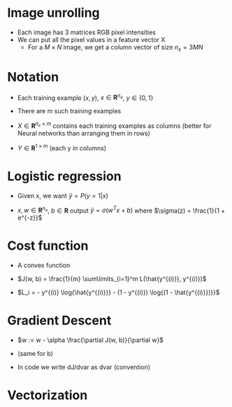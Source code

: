 * Image unrolling
  - Each image has 3 matrices RGB pixel intensities
  - We can put all the pixel values in a feature vector X
   - For a $M\times N$ image, we get a column vector of size $n_x = 3MN$

* Notation
  - Each training example $(x, y)$,  $x \in \boldsymbol{R}^{n_x}$, $y
    \in \{0, 1\}$
  - There are m such training examples

  - $X \in \boldsymbol{R}^{n_x\times m}$ contains each training
    examples as columns (better for Neural networks than arranging
    them in rows)

  - $Y \in \boldsymbol{R}^{1\times m}$ (each y in columns)

* Logistic regression
  - Given x, we want $\hat{y} = P(y = 1|x)$

  - $x,w \in \boldsymbol{R}^{n_x}$, $b \in \boldsymbol{R}$ output
    $\hat{y} = \sigma(w^Tx + b)$ where $\sigma(z) = \frac{1}{1 + e^{-z}}$

* Cost function
  - A convex function

  - $J(w, b) = \frac{1}{m} \sum\limits_{i=1}^m L(\hat{y^{(i)}}, y^{(i)})$

  - $L_i = - y^{(i)} \log{\hat{y^{(i)}}} - (1 - y^{(i)})
    \log{(1 - \hat{y^{(i)}})}}$

* Gradient Descent

  - $w := w - \alpha \frac{\partial J(w, b)}{\partial w}$

  - (same for b)

  - In code we write dJ/dvar as dvar (convention)

* Vectorization
